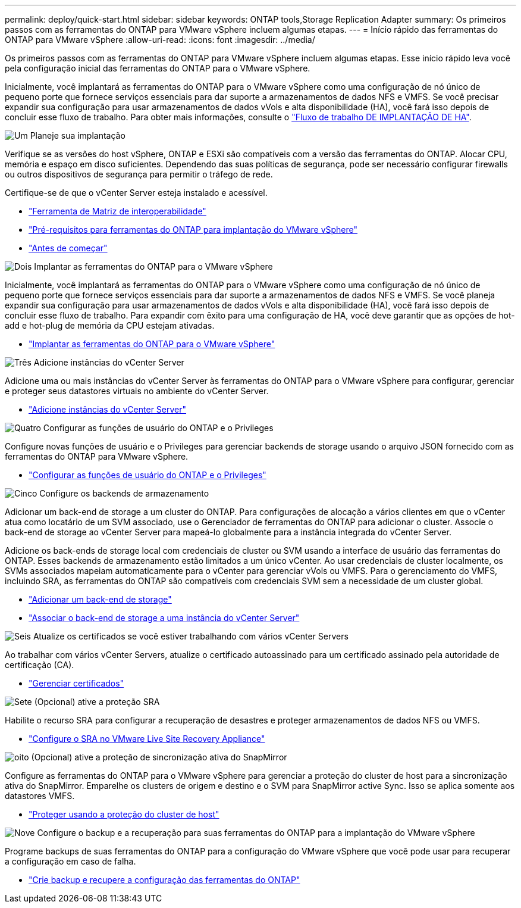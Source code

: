 ---
permalink: deploy/quick-start.html 
sidebar: sidebar 
keywords: ONTAP tools,Storage Replication Adapter 
summary: Os primeiros passos com as ferramentas do ONTAP para VMware vSphere incluem algumas etapas. 
---
= Início rápido das ferramentas do ONTAP para VMware vSphere
:allow-uri-read: 
:icons: font
:imagesdir: ../media/


[role="lead"]
Os primeiros passos com as ferramentas do ONTAP para VMware vSphere incluem algumas etapas. Esse início rápido leva você pela configuração inicial das ferramentas do ONTAP para o VMware vSphere.

Inicialmente, você implantará as ferramentas do ONTAP para o VMware vSphere como uma configuração de nó único de pequeno porte que fornece serviços essenciais para dar suporte a armazenamentos de dados NFS e VMFS. Se você precisar expandir sua configuração para usar armazenamentos de dados vVols e alta disponibilidade (HA), você fará isso depois de concluir esse fluxo de trabalho. Para obter mais informações, consulte o link:../deploy/ha-workflow.html["Fluxo de trabalho DE IMPLANTAÇÃO DE HA"].

.image:https://raw.githubusercontent.com/NetAppDocs/common/main/media/number-1.png["Um"] Planeje sua implantação
[role="quick-margin-para"]
Verifique se as versões do host vSphere, ONTAP e ESXi são compatíveis com a versão das ferramentas do ONTAP. Alocar CPU, memória e espaço em disco suficientes. Dependendo das suas políticas de segurança, pode ser necessário configurar firewalls ou outros dispositivos de segurança para permitir o tráfego de rede.

[role="quick-margin-para"]
Certifique-se de que o vCenter Server esteja instalado e acessível.

[role="quick-margin-list"]
* https://imt.netapp.com/matrix/#welcome["Ferramenta de Matriz de interoperabilidade"]
* link:../deploy/prerequisites.html["Pré-requisitos para ferramentas do ONTAP para implantação do VMware vSphere"]
* link:../deploy/pre-deploy-checks.html["Antes de começar"]


.image:https://raw.githubusercontent.com/NetAppDocs/common/main/media/number-2.png["Dois"] Implantar as ferramentas do ONTAP para o VMware vSphere
[role="quick-margin-para"]
Inicialmente, você implantará as ferramentas do ONTAP para o VMware vSphere como uma configuração de nó único de pequeno porte que fornece serviços essenciais para dar suporte a armazenamentos de dados NFS e VMFS. Se você planeja expandir sua configuração para usar armazenamentos de dados vVols e alta disponibilidade (HA), você fará isso depois de concluir esse fluxo de trabalho. Para expandir com êxito para uma configuração de HA, você deve garantir que as opções de hot-add e hot-plug de memória da CPU estejam ativadas.

[role="quick-margin-list"]
* link:../deploy/ontap-tools-deployment.html["Implantar as ferramentas do ONTAP para o VMware vSphere"]


.image:https://raw.githubusercontent.com/NetAppDocs/common/main/media/number-3.png["Três"] Adicione instâncias do vCenter Server
[role="quick-margin-para"]
Adicione uma ou mais instâncias do vCenter Server às ferramentas do ONTAP para o VMware vSphere para configurar, gerenciar e proteger seus datastores virtuais no ambiente do vCenter Server.

[role="quick-margin-list"]
* link:../configure/add-vcenter.html["Adicione instâncias do vCenter Server"]


.image:https://raw.githubusercontent.com/NetAppDocs/common/main/media/number-4.png["Quatro"] Configurar as funções de usuário do ONTAP e o Privileges
[role="quick-margin-para"]
Configure novas funções de usuário e o Privileges para gerenciar backends de storage usando o arquivo JSON fornecido com as ferramentas do ONTAP para VMware vSphere.

[role="quick-margin-list"]
* link:../configure/configure-user-role-and-privileges.html["Configurar as funções de usuário do ONTAP e o Privileges"]


.image:https://raw.githubusercontent.com/NetAppDocs/common/main/media/number-5.png["Cinco"] Configure os backends de armazenamento
[role="quick-margin-para"]
Adicionar um back-end de storage a um cluster do ONTAP. Para configurações de alocação a vários clientes em que o vCenter atua como locatário de um SVM associado, use o Gerenciador de ferramentas do ONTAP para adicionar o cluster. Associe o back-end de storage ao vCenter Server para mapeá-lo globalmente para a instância integrada do vCenter Server.

[role="quick-margin-para"]
Adicione os back-ends de storage local com credenciais de cluster ou SVM usando a interface de usuário das ferramentas do ONTAP. Esses backends de armazenamento estão limitados a um único vCenter. Ao usar credenciais de cluster localmente, os SVMs associados mapeiam automaticamente para o vCenter para gerenciar vVols ou VMFS. Para o gerenciamento do VMFS, incluindo SRA, as ferramentas do ONTAP são compatíveis com credenciais SVM sem a necessidade de um cluster global.

[role="quick-margin-list"]
* link:../configure/add-storage-backend.html["Adicionar um back-end de storage"]
* link:../configure/associate-storage-backend.html["Associar o back-end de storage a uma instância do vCenter Server"]


.image:https://raw.githubusercontent.com/NetAppDocs/common/main/media/number-6.png["Seis"] Atualize os certificados se você estiver trabalhando com vários vCenter Servers
[role="quick-margin-para"]
Ao trabalhar com vários vCenter Servers, atualize o certificado autoassinado para um certificado assinado pela autoridade de certificação (CA).

[role="quick-margin-list"]
* link:../manage/certificate-manage.html["Gerenciar certificados"]


.image:https://raw.githubusercontent.com/NetAppDocs/common/main/media/number-7.png["Sete"] (Opcional) ative a proteção SRA
[role="quick-margin-para"]
Habilite o recurso SRA para configurar a recuperação de desastres e proteger armazenamentos de dados NFS ou VMFS.

[role="quick-margin-list"]
* link:../protect/configure-on-srm-appliance.html["Configure o SRA no VMware Live Site Recovery Appliance"]


.image:https://raw.githubusercontent.com/NetAppDocs/common/main/media/number-8.png["oito"] (Opcional) ative a proteção de sincronização ativa do SnapMirror
[role="quick-margin-para"]
Configure as ferramentas do ONTAP para o VMware vSphere para gerenciar a proteção do cluster de host para a sincronização ativa do SnapMirror. Emparelhe os clusters de origem e destino e o SVM para SnapMirror active Sync. Isso se aplica somente aos datastores VMFS.

[role="quick-margin-list"]
* link:../configure/protect-cluster.html["Proteger usando a proteção do cluster de host"]


.image:https://raw.githubusercontent.com/NetAppDocs/common/main/media/number-9.png["Nove"] Configure o backup e a recuperação para suas ferramentas do ONTAP para a implantação do VMware vSphere
[role="quick-margin-para"]
Programe backups de suas ferramentas do ONTAP para a configuração do VMware vSphere que você pode usar para recuperar a configuração em caso de falha.

[role="quick-margin-list"]
* link:../manage/enable-backup.html["Crie backup e recupere a configuração das ferramentas do ONTAP"]

